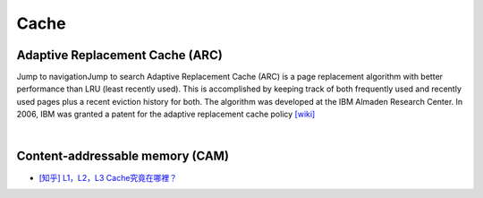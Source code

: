 Cache
===========



Adaptive Replacement Cache (ARC)
------------------------------------


Jump to navigationJump to search
Adaptive Replacement Cache (ARC) is a page replacement algorithm with better performance than LRU (least recently used). 
This is accomplished by keeping track of both frequently used and recently used pages plus a recent eviction history for both. 
The algorithm was developed at the IBM Almaden Research Center. In 2006, IBM was granted a patent for the adaptive replacement cache policy
`[wiki] <https://en.wikipedia.org/wiki/Adaptive_replacement_cache>`_


|


Content-addressable memory (CAM)
--------------------------------------


- `[知乎] L1，L2，L3 Cache究竟在哪裡？ <https://zhuanlan.zhihu.com/p/31422201>`_









